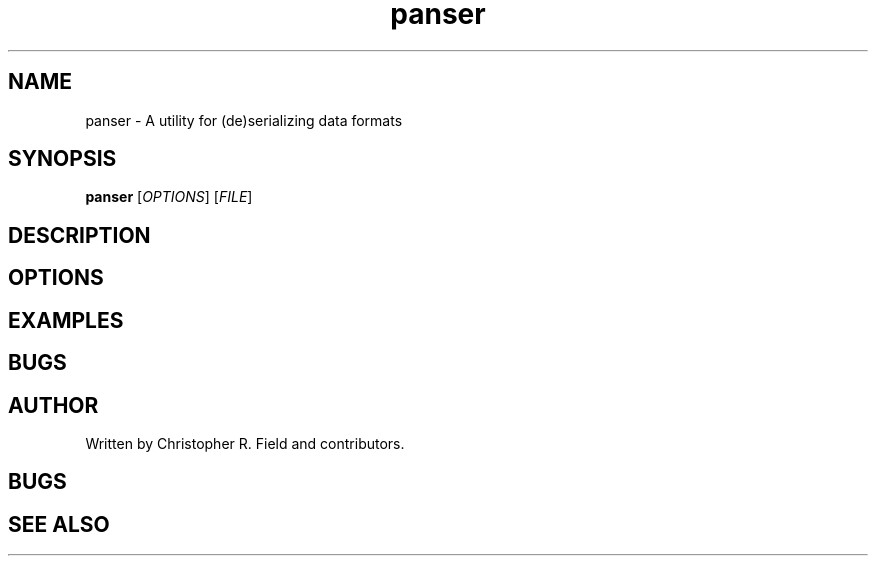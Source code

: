 .TH panser 1 "12 Apr 2017" "0.1.1"
.SH NAME
panser \- A utility for (de)serializing data formats
.SH SYNOPSIS
.B panser
.RI [ OPTIONS ]
.RI [ FILE ]

.SH DESCRIPTION

.SH OPTIONS

.SH EXAMPLES

.SH BUGS

.SH AUTHOR
Written by Christopher R. Field and contributors.

.SH BUGS

.SH SEE ALSO

